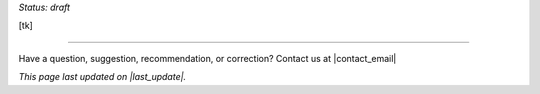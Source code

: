 ..
  Created by: mike garcia
  On: 1/26/2022
  To: Serve as an index for all best practices in the EGES
  Last update by: mike garcia

.. |last_update| replace:: 2022-02-28

*Status: draft*

[tk]


-----------------------------------------------

Have a question, suggestion, recommendation, or correction? Contact us at |contact_email|

*This page last updated on |last_update|.*
